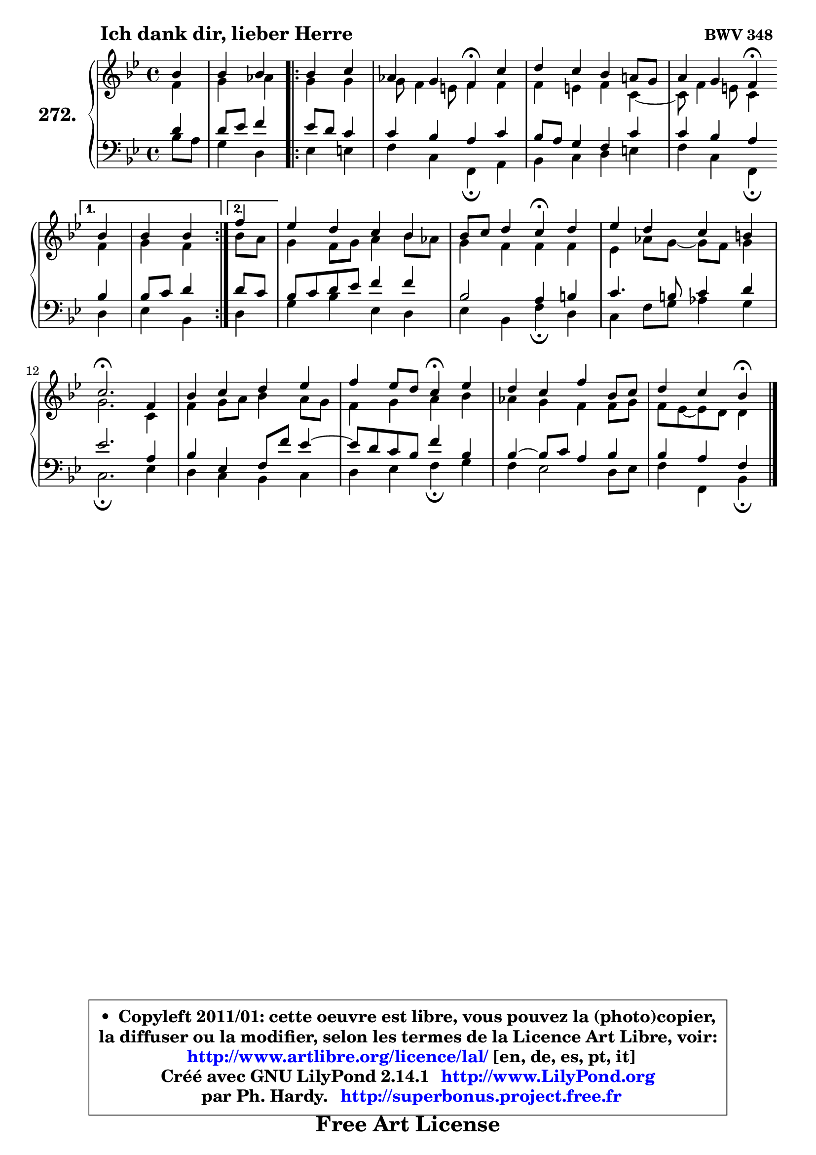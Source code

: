
\version "2.14.1"

    \paper {
%	system-system-spacing #'padding = #0.1
%	score-system-spacing #'padding = #0.1
%	ragged-bottom = ##f
%	ragged-last-bottom = ##f
	}

    \header {
      opus = \markup { \bold "BWV 348 " }
      piece = \markup { \hspace #9 \fontsize #2 \bold "Ich dank dir, lieber Herre" }
      maintainer = "Ph. Hardy"
      maintainerEmail = "superbonus.project@free.fr"
      lastupdated = "2011/Jul/20"
      tagline = \markup { \fontsize #3 \bold "Free Art License" }
      copyright = \markup { \fontsize #3  \bold   \override #'(box-padding .  1.0) \override #'(baseline-skip . 2.9) \box \column { \center-align { \fontsize #-2 \line { • \hspace #0.5 Copyleft 2011/01: cette oeuvre est libre, vous pouvez la (photo)copier, } \line { \fontsize #-2 \line {la diffuser ou la modifier, selon les termes de la Licence Art Libre, voir: } } \line { \fontsize #-2 \with-url #"http://www.artlibre.org/licence/lal/" \line { \fontsize #1 \hspace #1.0 \with-color #blue http://www.artlibre.org/licence/lal/ [en, de, es, pt, it] } } \line { \fontsize #-2 \line { Créé avec GNU LilyPond 2.14.1 \with-url #"http://www.LilyPond.org" \line { \with-color #blue \fontsize #1 \hspace #1.0 \with-color #blue http://www.LilyPond.org } } } \line { \hspace #1.0 \fontsize #-2 \line {par Ph. Hardy. } \line { \fontsize #-2 \with-url #"http://superbonus.project.free.fr" \line { \fontsize #1 \hspace #1.0 \with-color #blue http://superbonus.project.free.fr } } } } } }

	  }

  guidemidi = {
        r4 |
        r2 
        \repeat volta 2 {
        r2 |
        r2 \tempo 4 = 30 r4 \tempo 4 = 78 r4 |
        R1 |
        r2 \tempo 4 = 30 r4 \tempo 4 = 78 } %fin du repeat
        \alternative {
          { r4 |
            r2 }
          { \set Timing.measureLength = #(ly:make-moment 1 4)
            r4 | }
        }
        \set Timing.measureLength = #(ly:make-moment 4 4)
        R1 |
        r2 \tempo 4 = 30 r4 \tempo 4 = 78 r4 |
        R1 |
        \tempo 4 = 40 r2. \tempo 4 = 78 r4 |
        R1 |
        r2 \tempo 4 = 30 r4 \tempo 4 = 78 r4 |
        R1 |
        r2 \tempo 4 = 30 r4 
	}

  upper = {
	\time 4/4
	\key bes \major
	\clef treble
	\partial 4
	\voiceOne
	<< { 
	% SOPRANO
	\set Voice.midiInstrument = "acoustic grand"
	\relative c'' {
        bes4 |
        bes4 bes 
        \repeat volta 2 {
        bes4 c |
        aes4 g f4\fermata c' |
        d4 c bes a!8 g |
        a4 g f4\fermata } %fin du repeat
        \alternative {
          { bes4 |
            bes4 bes }
          { \set Timing.measureLength = #(ly:make-moment 1 4)
            f'4 | }
        }
        \set Timing.measureLength = #(ly:make-moment 4 4)
        es4 d c bes |
        bes8 c d4 c4\fermata d |
        es4 d c b |
        c2.\fermata f,4 |
        bes4 c d es |
        f4 es8 d c4\fermata es |
        d4 c f bes,8 c |
        d4 c bes4\fermata
        \bar "|."
	} % fin de relative
	}

	\context Voice="1" { \voiceTwo 
	% ALTO
	\set Voice.midiInstrument = "acoustic grand"
	\relative c' {
        f4 |
        g4 aes 
        \repeat volta 2 {
        g4 g |
        g8 f4 e8 f4 f |
        f4 e f c4 ~ |
	c8 f4 e!8 c4 } %fin du repeat
        \alternative {
          { f4 |
            g4 f4 }
          { \set Timing.measureLength = #(ly:make-moment 1 4)
            bes8 a8 | }
        }
        \set Timing.measureLength = #(ly:make-moment 4 4)
        g4 f8 g a4 bes8 aes |
        g4 f f f |
        es4 aes8 g8 ~ g f g4 |
        g2. c,4 |
        f4 g8 a bes4 a8 g |
        f4 g a bes |
        aes4 g f f8 g |
        f8 es8 ~ es d d4
        \bar "|."
	} % fin de relative
	\oneVoice
	} >>
	}

    lower = {
	\time 4/4
	\key bes \major
	\clef bass
	\partial 4
	\voiceOne
	<< { 
	% TENOR
	\set Voice.midiInstrument = "acoustic grand"
	\relative c' {
        d4 |
        d8 es f4 
        \repeat volta 2 {
        es8 d c4 |
        c4 bes a c |
        bes8 a g4 f c' |
        c4 bes a4 } %fin du repeat
        \alternative {
          { bes4 |
            bes8 c d4  }
          { \set Timing.measureLength = #(ly:make-moment 1 4)
            d8 c | }
        }
        \set Timing.measureLength = #(ly:make-moment 4 4)
        bes8 c d es f4 f |
        bes,2 a4 b |
        c4. b8 c4 d |
        es2. a,4 |
        bes4 es, f8 f' es4 ~ |
	es8 d8 c bes f'4 bes, |
        bes4 ~ bes8 c a4 bes |
        bes4 a f4
        \bar "|."
	} % fin de relative
	}
	\context Voice="1" { \voiceTwo 
	% BASS
	\set Voice.midiInstrument = "acoustic grand"
	\relative c' {
        bes8 a |
        g4 d 
        \repeat volta 2 {
        es4 e |
        f4 c f,\fermata a |
        bes4 c d e |
        f4 c f,\fermata } %fin du repeat
        \alternative {
          { d'4 |
            es4 bes4  }
          { \set Timing.measureLength = #(ly:make-moment 1 4)
            d4 | }
        }
        \set Timing.measureLength = #(ly:make-moment 4 4)
        g4 bes es, d |
        es4 bes f'\fermata d |
        c4 f8 g aes4 g |
        c,2.\fermata es4 |
        d4 c bes c |
        d4 es f4\fermata g |
        f4 es2 d8 es |
        f4 f, bes4\fermata
        \bar "|."
	} % fin de relative
	\oneVoice
	} >>
	}


    \score { 

	\new PianoStaff <<
	\set PianoStaff.instrumentName = \markup { \bold \huge "272." }
	\new Staff = "upper" \upper
	\new Staff = "lower" \lower
	>>

    \layout {
%	ragged-last = ##f
	   }

         } % fin de score

  \score {
    \unfoldRepeats { << \guidemidi \upper \lower >> }
    \midi {
    \context {
     \Staff
      \remove "Staff_performer"
               }

     \context {
      \Voice
       \consists "Staff_performer"
                }

     \context { 
      \Score
      tempoWholesPerMinute = #(ly:make-moment 78 4)
		}
	    }
	}

